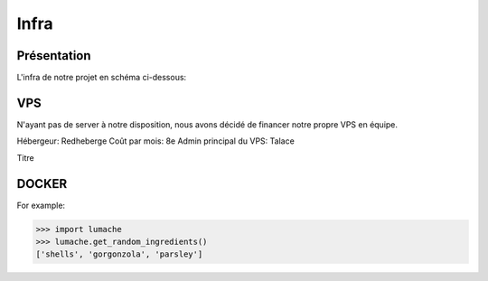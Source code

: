 Infra
=====

.. autosummary::
   :toctree: generated

Présentation
------------

L'infra de notre projet en schéma ci-dessous:

.. image:: /assets/infra.png
   :width: 400
   :alt: Alternative text

VPS
----------------

N'ayant pas de server à notre disposition, nous avons décidé de financer notre propre VPS en équipe.

Hébergeur: Redheberge
Coût par mois: 8e
Admin principal du VPS: Talace

.. container:: red-header
   
   Titre


DOCKER
----------------
.. autoexception:: lumache.InvalidKindError

For example:

>>> import lumache
>>> lumache.get_random_ingredients()
['shells', 'gorgonzola', 'parsley']

